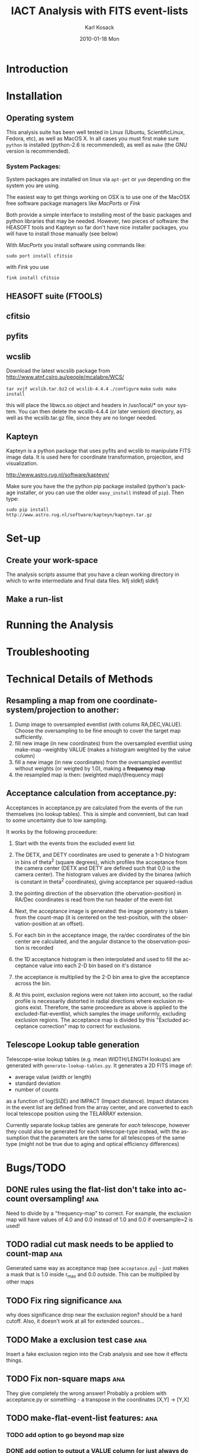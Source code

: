 #+TITLE:     IACT Analysis with FITS event-lists
#+AUTHOR:    Karl Kosack
#+EMAIL:     karl.kosack@cea.fr
#+DATE:      2010-01-18 Mon
#+DESCRIPTION: Instructions for using the FITS-based analysis for VHE Gamma-ray data
#+KEYWORDS: FITS IACT Cherenkov
#+LANGUAGE:  en
#+OPTIONS:   H:3 num:t toc:t \n:nil @:t ::t |:t ^:t -:t f:t *:t <:t
#+OPTIONS:   TeX:t LaTeX:nil skip:nil d:nil todo:t pri:nil tags:not-in-toc
#+INFOJS_OPT: view:nil toc:nil ltoc:t mouse:underline buttons:0 path:http://orgmode.org/org-info.js
#+LINK_UP:   
#+LINK_HOME: 

* Introduction
  
* Installation
** Operating system
   This analysis suite has been well tested in Linux (Ubuntu,
   ScientificLinux, Fedora, etc), as well as MacOS X.  In all cases
   you must first make sure ~python~ is installed (python-2.6 is
   recommended), as well as ~make~ (the GNU version is recommended).

*** System Packages:

    System packages are installed on linux via ~apt-get~ or ~yum~
    depending on the system you are using.

    The easiest way to get things working on OSX  is to use one of the
    MacOSX free software package managers like /MacPorts/ or /Fink/

    Both provide a simple interface to installing most of the basic
    packages and python libraries that may be needed. However, two
    pieces of software: the HEASOFT tools and Kapteyn so far don't
    have nice installer packages, you will have to install those
    manually (see below)

    With /MacPorts/ you install software using commands like:

    =sudo port install cfitsio= 

    with /Fink/ you use
    
    =fink install cfitsio= 

** HEASOFT suite (FTOOLS)
** cfitsio
** pyfits
** wcslib
   Download the latest wscslib package from
   http://www.atnf.csiro.au/people/mcalabre/WCS/
   
   =tar xvjf wcslib.tar.bz2=
   =cd wcslib-4.4.4= 
   =./configure=
   =make=
   =sudo make install=

   this will place the libwcs.so object and headers in /usr/local/* on
   your system. You can then delete the wcslib-4.4.4 (or later
   version) directory, as well as the wcslib.tar.gz file, since they
   are no longer needed.
** Kapteyn 
   Kapteyn is a python package that uses pyfits and wcslib to
   manipulate FITS image data.  It is used here for coordinate
   transformation, projection, and visualization.

   http://www.astro.rug.nl/software/kapteyn/

   Make sure you have the the python pip package installed (python's
   package installer, or you can use the older ~easy_install~
   instead of ~pip~). Then type:

   =sudo pip install http://www.astro.rug.nl/software/kapteyn/kapteyn.tar.gz=
   
* Set-up
** Create your work-space
The analysis scripts assume that you have a clean working directory in
which to write intermediate and final data files. lkfj sldkfj sldkfj
** Make a run-list
* Running the Analysis
  
* Troubleshooting
* Technical Details of Methods
** Resampling a map from one coordinate-system/projection to another:
   1. Dump image to oversampled eventlist (with colums
      RA,DEC,VALUE). Choose the oversampling to be fine enough to
      cover the target map sufficiently.
   2. fill new image (in new coordinates) from the oversampled
      eventlist using make-map --weightby
      VALUE  (makes a histogram weighted by the value column)
   3. fill a new image (in new coordinates) from the oversampled
      eventlist without weights (or weigted by 1.0), making a
      *frequency map*
   4. the resampled map is then: (weighted map)/(frequency map)
** Acceptance calculation from acceptance.py: 
   Acceptances in acceptance.py are calculated from the events of the
   run themselves (no lookup tables). This is simple and convenient,
   but can lead to some uncertainty due to low sampling. 

   It works by the following proceedure:
   
   1. Start with the events from the excluded event list 

   2. The DETX, and DETY coordinates are used to generate a 1-D
      histogram in bins of theta^2 (square degrees), which profiles
      the acceptance from the camera center (DETX and DETY are defined
      such that 0,0 is the camera center). The histogram values are
      divided by the binarea (which is constant in theta^2
      coordinates), giving acceptance per squared-radius

   3. the pointing direction of the observation (the
      obervation-position) in RA/Dec coordinates is read from the run
      header of the event-list

   4. Next, the acceptance image is generated: the image geometry is
      taken from the count-map (it is centered on the test-position,
      with the observation-position at an offset).

   5. For each bin in the acceptance image, the ra/dec coordinates of
      the bin center are calculated, and the angular distance to the
      observation-position is recorded

   6. the 1D acceptance histogram is then interpolated and used to
      fill the acceptance value into each 2-D bin based on it's distance

   7. the acceptance is multiplied by the 2-D bin area to give the 
      acceptance across the bin.

   8. At this point, exclusion regions were not taken into account, so
      the radial profile is necessarily distorted in radial directions
      where exclusion regions exist.  Therefore, the same proceedure
      as above is applied to the excluded-flat-eventlist, which
      samples the image uniformly, excluding exclusion regions.  The
      acceptance map is divided by this "Excluded acceptance
      correction" map to correct for exclusions. 

** Telescope Lookup table generation
   Telescope-wise lookup tables (e.g. mean WIDTH/LENGTH lookups) are
   generated with ~generate-lookup-tables.py~. It generates a 2D FITS image of:

   - average value (width or length)
   - standard deviation
   - number of counts

   as a function of log(SIZE) and IMPACT (Impact distance).  Impact
   distances in the event list are defined from the array center, and
   are converted to each local telescope position using the TELARRAY extension.
   
   Currently separate lookup tables are generate for /each/ telescope,
   however they could also be generated for each telescope-type
   instead, with the assumption that the parameters are the same for
   all telescopes of the same type (might not be true due to aging and
   optical efficiency differences)


* Bugs/TODO
** DONE rules using the flat-list don't take into account oversampling! :ana:
   Need to divide by a "frequency-map" to correct. For example, the
   exclusion map will have values of 4.0 and 0.0 instead of 1.0 and
   0.0 if oversample=2 is used!
** TODO radial cut mask needs to be applied to count-map		:ana:
   Generated same way as acceptance map (see ~acceptance.py~) - just
   makes a mask that is 1.0 inside r_{max} and 0.0 outside. This can
   be multiplied by other maps
** TODO Fix ring significance						:ana:
   why does significance drop near the exclusion region? should be a
   hard cutoff. Also, it doesn't work at all for extended sources...
** TODO Make a exclusion test case					:ana:
   Insert a fake exclusion region into the Crab analysis and see how
   it effects things.
** TODO Fix non-square maps 						:ana:
   They give completely the wrong answer! Probably a problem with
   acceptance.py or something - a transpose in the coordinates [X,Y] -> [Y,X]
** TODO make-flat-event-list features:					:ana:
*** TODO add option to go beyond map size 
*** DONE add option to output a VALUE column (or just always do it)
** TODO make-fits-image.py						:ana:
   - add option to weight by a value column (e.g. --weight=VALUE)
** TODO support galactic coordinates!					:ana:
** TODO Add AZ and ALT dependence and interpolatin to lookup tables (4D data cube?) :ana:
** TODO Multiple zenith/azimuth angles for lookup tables	      :calib:
* HOWTO

  How to do various small tasks related to analysis

** Select single telescope columns from an eventlist
   Find telescope column number (e.g. CT12 might be column 1 in the
   telescope vector), then use:
   
     =ftlist 'file.fits[EVENTS][COL HIL_TEL_WIDTH,HIL_MSW] vector=1=
   
   where ~vector=1~ means get telescope in column 1

* Wanted Features
** Python-based GUI

- Change analysis options (writes out Makefile)

- Display results (table of outputs, for example), click to display
  with DS9 (via XPA messaging)
